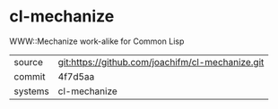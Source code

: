 * cl-mechanize

WWW::Mechanize work-alike for Common Lisp

|---------+-------------------------------------------|
| source  | git:https://github.com/joachifm/cl-mechanize.git   |
| commit  | 4f7d5aa  |
| systems | cl-mechanize |
|---------+-------------------------------------------|

